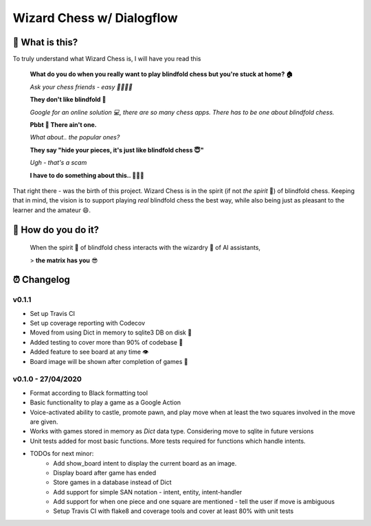 ==========================
Wizard Chess w/ Dialogflow
==========================
.. image:: https://travis-ci.com/nikochiko/chess-server.svg?token=Tv6EyBGSze8NLsac3zQC&branch=master
    :target: https://travis-ci.com/nikochiko/chess-server
.. image:: https://codecov.io/gh/nikochiko/chess-server/branch/master/graph/badge.svg?token=HMjzAbiZU1
    :target: https://codecov.io/gh/nikochiko/chess-server
.. image:: https://img.shields.io/badge/code%20style-black-000000.svg
    :target: https://github.com/ambv/black

🤔 What is this?
================
To truly understand what Wizard Chess is, I will have you read this

    **What do you do when you really want to play blindfold chess but you're stuck at home? 🏠**
    
    *Ask your chess friends - easy 👨‍👨‍👧‍👦*
    
    **They don't like blindfold 🤷**
    
    *Google for an online solution 💻, there are so many chess apps. There has to be one about blindfold chess.*
    
    **Pbbt 👅 There ain't one.**
    
    *What about.. the popular ones?*
    
    **They say "hide your pieces, it's just like blindfold chess 😇"**
    
    *Ugh - that's a scam*
    
    **I have to do something about this.. 👨‍🔧🍳**
    
That right there - was the birth of this project. Wizard Chess is in the spirit (if not *the spirit* 👻) of
blindfold chess. Keeping that in mind, the vision is to support playing *real* blindfold chess the best way, while
also being just as pleasant to the learner and the amateur 😄.

🧐 How do you do it?
====================
	When the spirit 👻 of blindfold chess interacts with the wizardry 🔮 of AI assistants,
	
	> **the matrix has you** 😎

⏰ Changelog
============

v0.1.1
------
* Set up Travis CI
* Set up coverage reporting with Codecov
* Moved from using Dict in memory to sqlite3 DB on disk 🎉
* Added testing to cover more than 90% of codebase 💪
* Added feature to see board at any time 👁️
* Board image will be shown after completion of games 📜


v0.1.0 - 27/04/2020
-------------------
* Format according to Black formatting tool
* Basic functionality to play a game as a Google Action
* Voice-activated ability to castle, promote pawn, and play move when at least the two squares involved in the move are given.
* Works with games stored in memory as `Dict` data type. Considering move to sqlite in future versions
* Unit tests added for most basic functions. More tests required for functions which handle intents.
* TODOs for next minor:
	* Add show_board intent to display the current board as an image.
	* Display board after game has ended
	* Store games in a database instead of Dict
	* Add support for simple SAN notation - intent, entity, intent-handler
	* Add support for when one piece and one square are mentioned - tell the user if move is ambiguous
	* Setup Travis CI with flake8 and coverage tools and cover at least 80% with unit tests
